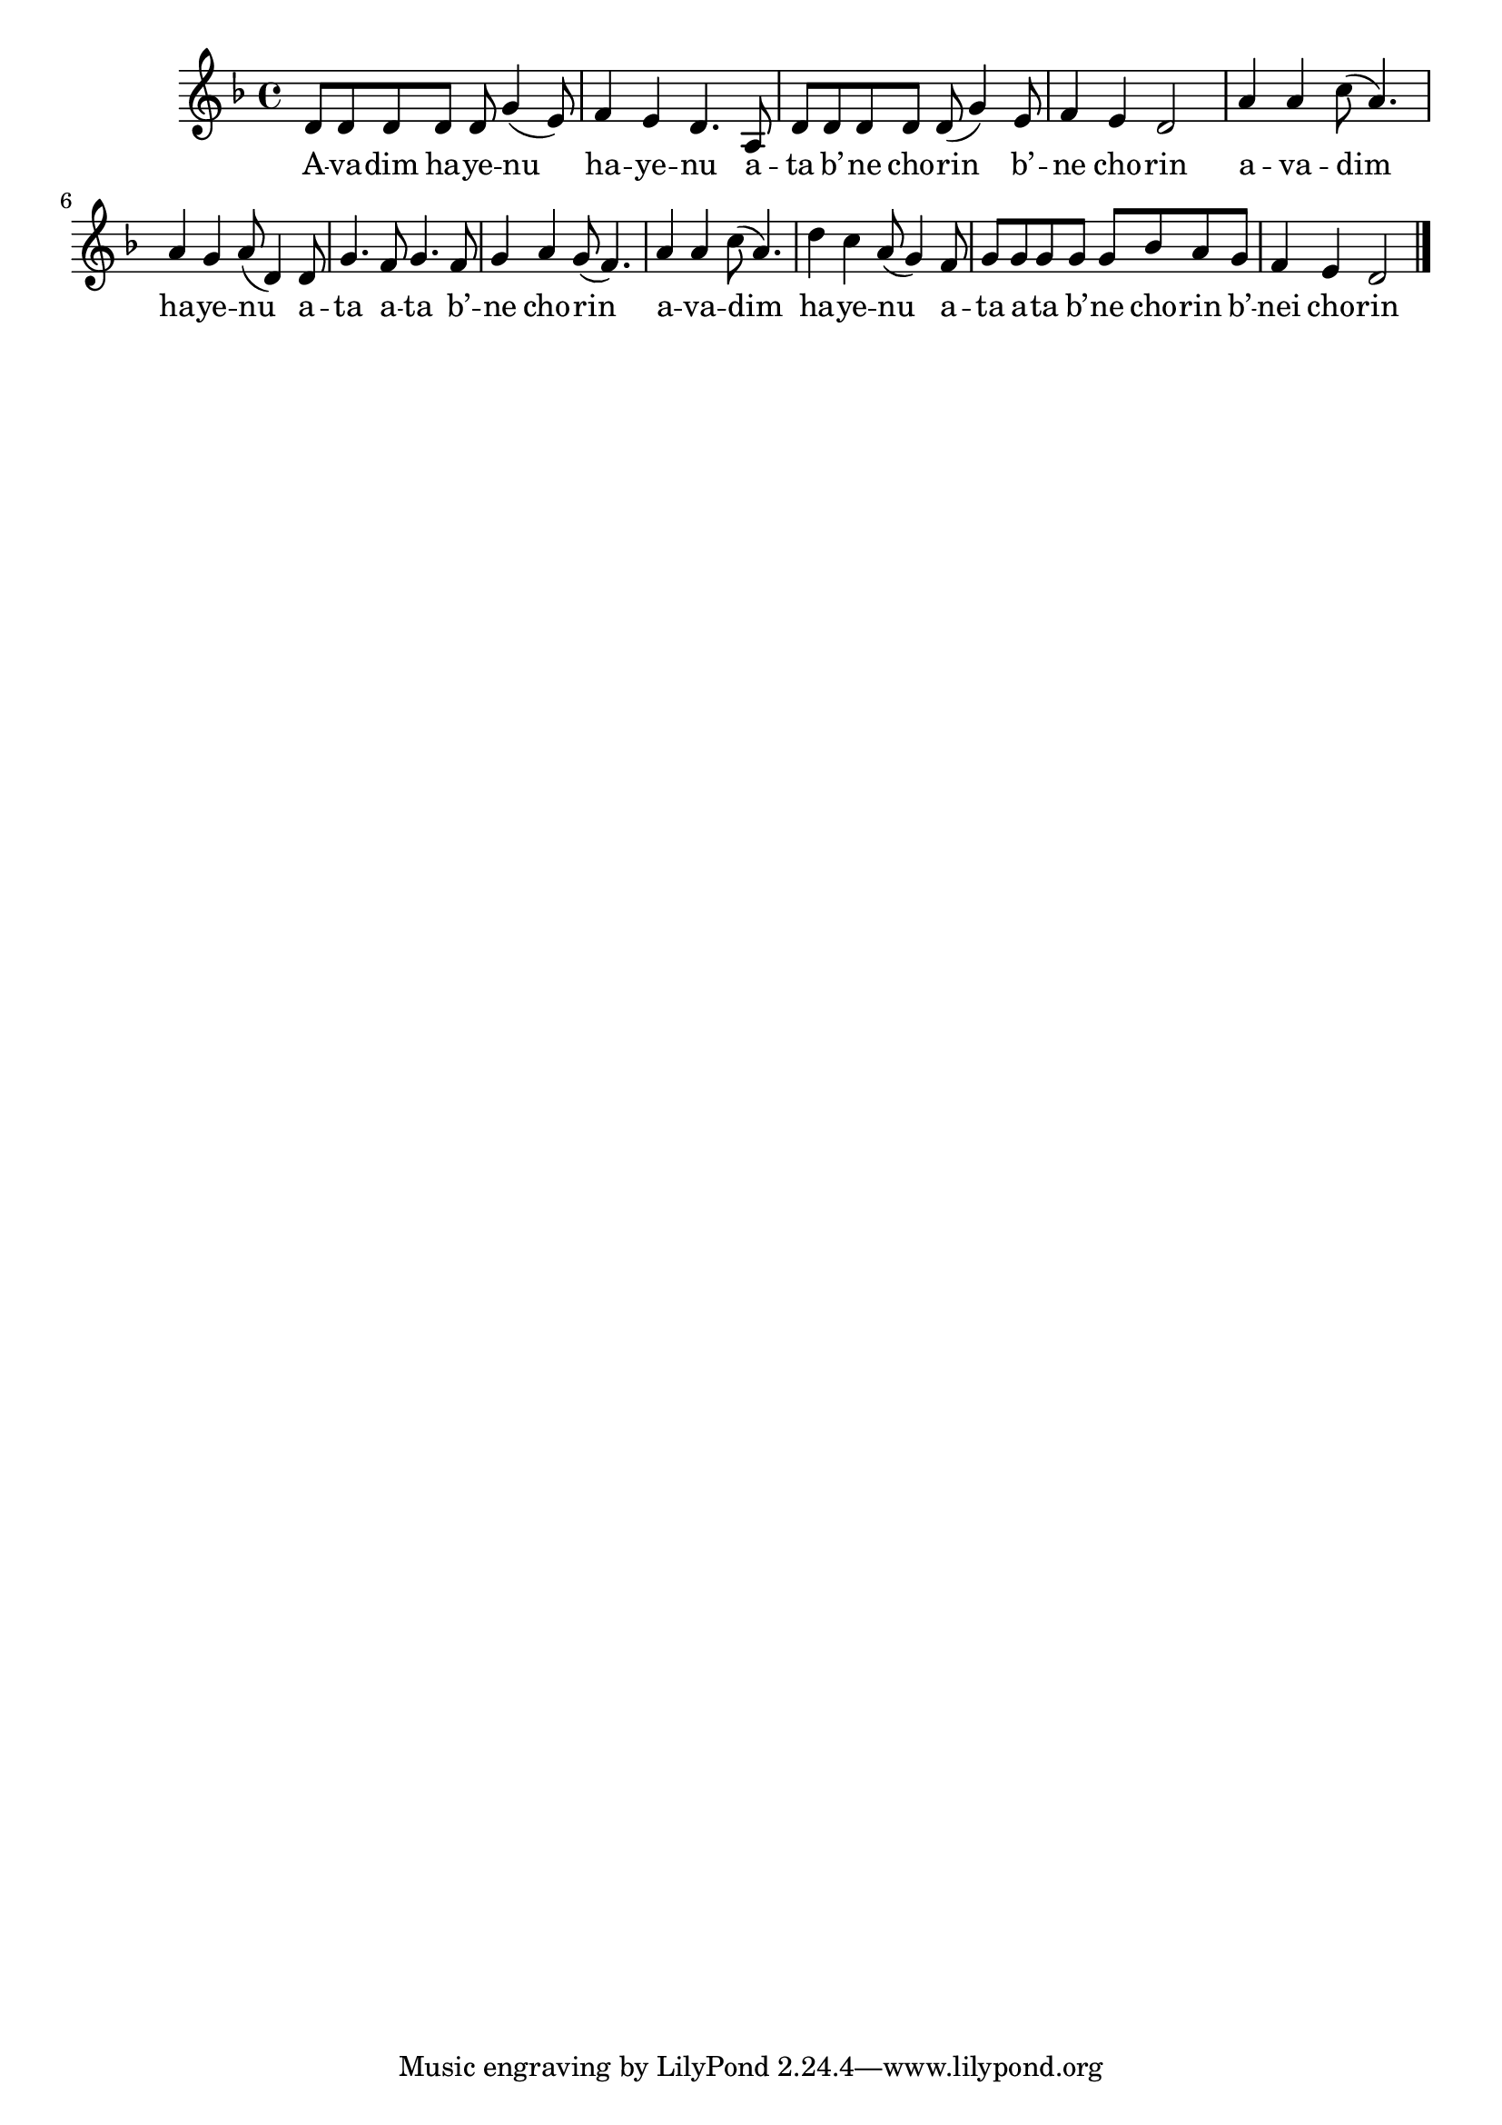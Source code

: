 \version "2.11.0"

\score {
<<
  \new Voice {
    \relative c' {
      \key d \minor
      d8 d d d d g4( e8)
    | f4 e d4. a8
    | d8 d d d d( g4) e8
    | f4 e d2
    | a'4 a c8( a4.)
    | a4 g a8( d,4) d8
    | g4. f8 g4. f8
    | g4 a g8( f4.)
    | a4 a c8( a4.)
    | d4 c a8( g4) f8
    | g8 g g g g bes a g
    | f4 e d2 \bar "|."
    }
  }
  \addlyrics {
    A -- va -- dim ha -- ye -- nu ha -- ye -- nu
    a -- ta b’ -- ne cho -- rin b’ -- ne cho -- rin
    a -- va -- dim ha -- ye -- nu
    a -- ta a -- ta b’ -- ne cho -- rin
    a -- va -- dim ha -- ye -- nu
    a -- ta a -- ta b’ -- ne cho -- rin b’ -- nei cho -- rin
  }
>>

\header { title = "Avadim hayenu" }
}
